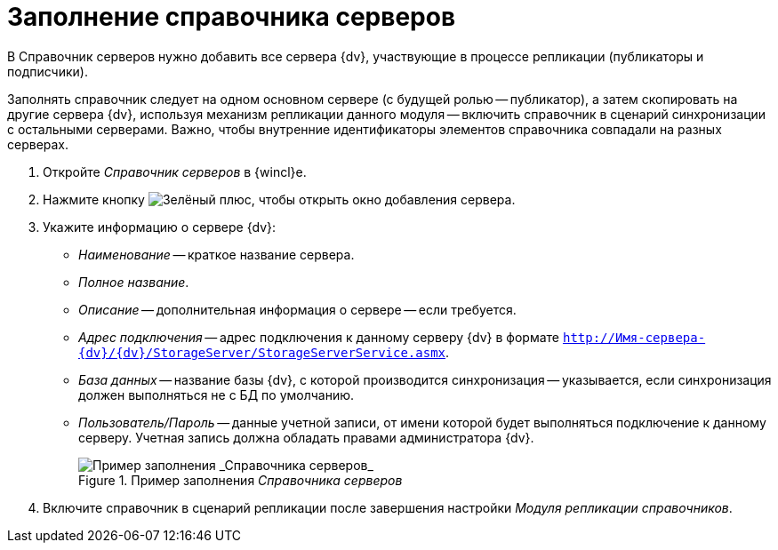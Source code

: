 = Заполнение справочника серверов

В Справочник серверов нужно добавить все сервера {dv}, участвующие в процессе репликации (публикаторы и подписчики).

Заполнять справочник следует на одном основном сервере (с будущей ролью -- публикатор), а затем скопировать на другие сервера {dv}, используя механизм репликации данного модуля -- включить справочник в сценарий синхронизации с остальными серверами. Важно, чтобы внутренние идентификаторы элементов справочника совпадали на разных серверах.

. Откройте _Справочник серверов_ в {wincl}е.
. Нажмите кнопку image:buttons/plus-green.png[Зелёный плюс], чтобы открыть окно добавления сервера.
. Укажите информацию о сервере {dv}:
+
* _Наименование_ -- краткое название сервера.
* _Полное название_.
* _Описание_ -- дополнительная информация о сервере -- если требуется.
* _Адрес подключения_ -- адрес подключения к данному серверу {dv} в формате `http://Имя-сервера-{dv}/{dv}/StorageServer/StorageServerService.asmx`.
* _База данных_ -- название базы {dv}, с которой производится синхронизация -- указывается, если синхронизация должен выполняться не с БД по умолчанию.
* _Пользователь/Пароль_ -- данные учетной записи, от имени которой будет выполняться подключение к данному серверу. Учетная запись должна обладать правами администратора {dv}.
+
.Пример заполнения _Справочника серверов_
image::server-directory.png[Пример заполнения _Справочника серверов_]
+
. Включите справочник в сценарий репликации после завершения настройки _Модуля репликации справочников_.
